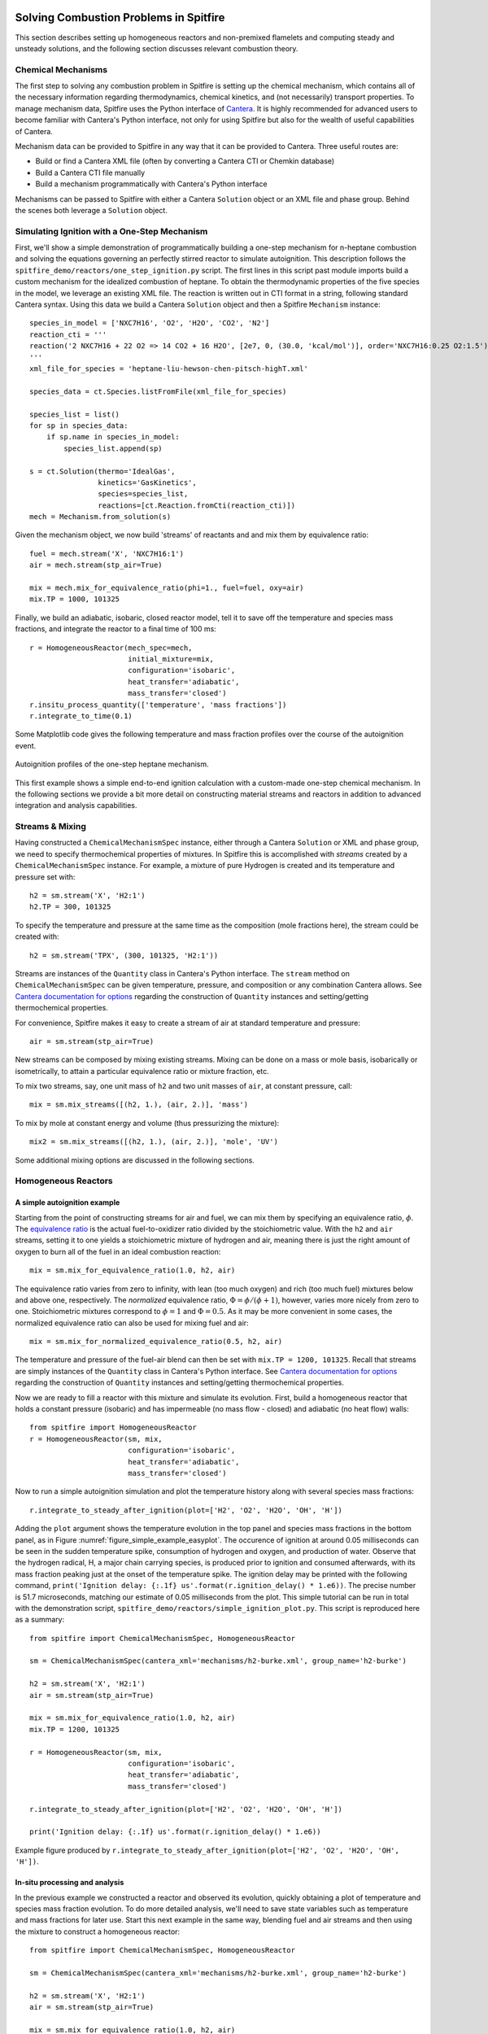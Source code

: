 Solving Combustion Problems in Spitfire
=======================================

This section describes setting up homogeneous reactors and non-premixed flamelets and computing steady and unsteady solutions,
and the following section discusses relevant combustion theory.

Chemical Mechanisms
+++++++++++++++++++
The first step to solving any combustion problem in Spitfire is setting up the chemical mechanism,
which contains all of the necessary information regarding thermodynamics, chemical kinetics, and (not necessarily) transport properties.
To manage mechanism data, Spitfire uses the Python interface of `Cantera`_.
It is highly recommended for advanced users to become familiar with Cantera's Python interface,
not only for using Spitfire but also for the wealth of useful capabilities of Cantera.

.. _cantera: https://cantera.org/

Mechanism data can be provided to Spitfire in any way that it can be provided to Cantera.
Three useful routes are:

- Build or find a Cantera XML file (often by converting a Cantera CTI or Chemkin database)
- Build a Cantera CTI file manually
- Build a mechanism programmatically with Cantera's Python interface

Mechanisms can be passed to Spitfire with either a Cantera ``Solution`` object or an XML file and phase group.
Behind the scenes both leverage a ``Solution`` object.


Simulating Ignition with a One-Step Mechanism
+++++++++++++++++++++++++++++++++++++++++++++
First, we'll show a simple demonstration of programmatically building a one-step mechanism for n-heptane combustion
and solving the equations governing an perfectly stirred reactor to simulate autoignition.
This description follows the ``spitfire_demo/reactors/one_step_ignition.py`` script.
The first lines in this script past module imports build a custom mechanism for the idealized combustion of heptane.
To obtain the thermodynamic properties of the five species in the model, we leverage an existing XML file.
The reaction is written out in CTI format in a string, following standard Cantera syntax.
Using this data we build a Cantera ``Solution`` object and then a Spitfire ``Mechanism`` instance::

    species_in_model = ['NXC7H16', 'O2', 'H2O', 'CO2', 'N2']
    reaction_cti = '''
    reaction('2 NXC7H16 + 22 O2 => 14 CO2 + 16 H2O', [2e7, 0, (30.0, 'kcal/mol')], order='NXC7H16:0.25 O2:1.5')
    '''
    xml_file_for_species = 'heptane-liu-hewson-chen-pitsch-highT.xml'

    species_data = ct.Species.listFromFile(xml_file_for_species)

    species_list = list()
    for sp in species_data:
        if sp.name in species_in_model:
            species_list.append(sp)

    s = ct.Solution(thermo='IdealGas',
                    kinetics='GasKinetics',
                    species=species_list,
                    reactions=[ct.Reaction.fromCti(reaction_cti)])
    mech = Mechanism.from_solution(s)

Given the mechanism object, we now build 'streams' of reactants and and mix them by equivalence ratio::

    fuel = mech.stream('X', 'NXC7H16:1')
    air = mech.stream(stp_air=True)

    mix = mech.mix_for_equivalence_ratio(phi=1., fuel=fuel, oxy=air)
    mix.TP = 1000, 101325

Finally, we build an adiabatic, isobaric, closed reactor model, tell it to save off the temperature and species mass fractions,
and integrate the reactor to a final time of 100 ms::

    r = HomogeneousReactor(mech_spec=mech,
                           initial_mixture=mix,
                           configuration='isobaric',
                           heat_transfer='adiabatic',
                           mass_transfer='closed')
    r.insitu_process_quantity(['temperature', 'mass fractions'])
    r.integrate_to_time(0.1)

Some Matplotlib code gives the following temperature and mass fraction profiles over the course of the autoignition event.

.. _figure_one_step_ignition:
.. figure:: images/reactors/one_step_ignition.png
    :width: 640px
    :align: center
    :height: 480px
    :figclass: align-center

    Autoignition profiles of the one-step heptane mechanism.

This first example shows a simple end-to-end ignition calculation with a custom-made one-step chemical mechanism.
In the following sections we provide a bit more detail on constructing material streams and reactors
in addition to advanced integration and analysis capabilities.


Streams & Mixing
++++++++++++++++
Having constructed a ``ChemicalMechanismSpec`` instance, either through a Cantera ``Solution`` or XML and phase group,
we need to specify thermochemical properties of mixtures.
In Spitfire this is accomplished with *streams* created by a ``ChemicalMechanismSpec`` instance.
For example, a mixture of pure Hydrogen is created and its temperature and pressure set with::

    h2 = sm.stream('X', 'H2:1')
    h2.TP = 300, 101325

To specify the temperature and pressure at the same time as the composition (mole fractions here), the stream could be created with::

    h2 = sm.stream('TPX', (300, 101325, 'H2:1'))

Streams are instances of the ``Quantity`` class in Cantera's Python interface.
The ``stream`` method on ``ChemicalMechanismSpec`` can be given temperature, pressure, and composition or any combination Cantera allows.
See `Cantera documentation for options`_ regarding the construction of ``Quantity`` instances and setting/getting thermochemical properties.

.. _Cantera documentation for options: https://www.cantera.org/docs/sphinx/html/cython/importing.html#cantera.Quantity

For convenience, Spitfire makes it easy to create a stream of air at standard temperature and pressure::

    air = sm.stream(stp_air=True)

New streams can be composed by mixing existing streams.
Mixing can be done on a mass or mole basis, isobarically or isometrically, to attain a particular equivalence ratio or mixture fraction, etc.

To mix two streams, say, one unit mass of ``h2`` and two unit masses of ``air``, at constant pressure, call::

    mix = sm.mix_streams([(h2, 1.), (air, 2.)], 'mass')

To mix by mole at constant energy and volume (thus pressurizing the mixture)::

    mix2 = sm.mix_streams([(h2, 1.), (air, 2.)], 'mole', 'UV')

Some additional mixing options are discussed in the following sections.

Homogeneous Reactors
++++++++++++++++++++

A simple autoignition example
_____________________________
Starting from the point of constructing streams for air and fuel, we can mix them by specifying an equivalence ratio, :math:`\phi`.
The `equivalence ratio`_ is the actual fuel-to-oxidizer ratio divided by the stoichiometric value.
With the ``h2`` and ``air`` streams, setting it to one yields a stoichiometric mixture of hydrogen and air,
meaning there is just the right amount of oxygen to burn all of the fuel in an ideal combustion reaction::

    mix = sm.mix_for_equivalence_ratio(1.0, h2, air)

.. _equivalence ratio: https://en.wikipedia.org/wiki/Air%E2%80%93fuel_ratio#Fuel%E2%80%93air_equivalence_ratio_(%CF%95)

The equivalence ratio varies from zero to infinity, with lean (too much oxygen) and rich (too much fuel) mixtures below and above one, respectively.
The *normalized* equivalence ratio, :math:`\Phi=\phi/(\phi+1)`, however, varies more nicely from zero to one.
Stoichiometric mixtures correspond to :math:`\phi=1` and :math:`\Phi=0.5`.
As it may be more convenient in some cases, the normalized equivalence ratio can also be used for mixing fuel and air::

    mix = sm.mix_for_normalized_equivalence_ratio(0.5, h2, air)

The temperature and pressure of the fuel-air blend can then be set with ``mix.TP = 1200, 101325``.
Recall that streams are simply instances of the ``Quantity`` class in Cantera's Python interface.
See `Cantera documentation for options`_ regarding the construction of ``Quantity`` instances and setting/getting thermochemical properties.

Now we are ready to fill a reactor with this mixture and simulate its evolution.
First, build a homogeneous reactor that holds a constant pressure (isobaric) and has impermeable (no mass flow - closed) and adiabatic (no heat flow) walls::

    from spitfire import HomogeneousReactor
    r = HomogeneousReactor(sm, mix,
                           configuration='isobaric',
                           heat_transfer='adiabatic',
                           mass_transfer='closed')

Now to run a simple autoignition simulation and plot the temperature history along with several species mass fractions::

    r.integrate_to_steady_after_ignition(plot=['H2', 'O2', 'H2O', 'OH', 'H'])

Adding the ``plot`` argument shows the temperature evolution in the top panel and species mass fractions in the bottom panel, as in Figure :numref:`figure_simple_example_easyplot`.
The occurence of ignition at around 0.05 milliseconds can be seen in the sudden temperature spike, consumption of hydrogen and oxygen, and production of water.
Observe that the hydrogen radical, H, a major chain carrying species, is produced prior to ignition and consumed afterwards, with its mass fraction peaking just at the onset of the temperature spike.
The ignition delay may be printed with the following command, ``print('Ignition delay: {:.1f} us'.format(r.ignition_delay() * 1.e6))``.
The precise number is 51.7 microseconds, matching our estimate of 0.05 milliseconds from the plot.
This simple tutorial can be run in total with the demonstration script, ``spitfire_demo/reactors/simple_ignition_plot.py``.
This script is reproduced here as a summary::

    from spitfire import ChemicalMechanismSpec, HomogeneousReactor

    sm = ChemicalMechanismSpec(cantera_xml='mechanisms/h2-burke.xml', group_name='h2-burke')

    h2 = sm.stream('X', 'H2:1')
    air = sm.stream(stp_air=True)

    mix = sm.mix_for_equivalence_ratio(1.0, h2, air)
    mix.TP = 1200, 101325

    r = HomogeneousReactor(sm, mix,
                           configuration='isobaric',
                           heat_transfer='adiabatic',
                           mass_transfer='closed')

    r.integrate_to_steady_after_ignition(plot=['H2', 'O2', 'H2O', 'OH', 'H'])

    print('Ignition delay: {:.1f} us'.format(r.ignition_delay() * 1.e6))

.. _figure_simple_example_easyplot:
.. figure:: images/simple_example_isobaric_adiabatic_closed_plot.png
    :width: 640px
    :align: center
    :height: 480px
    :figclass: align-center

    Example figure produced by ``r.integrate_to_steady_after_ignition(plot=['H2', 'O2', 'H2O', 'OH', 'H'])``.

In-situ processing and analysis
_______________________________
In the previous example we constructed a reactor and observed its evolution, quickly obtaining a plot of temperature and species mass fraction evolution.
To do more detailed analysis, we'll need to save state variables such as temperature and mass fractions for later use.
Start this next example in the same way, blending fuel and air streams and then using the mixture to construct a homogeneous reactor::

    from spitfire import ChemicalMechanismSpec, HomogeneousReactor

    sm = ChemicalMechanismSpec(cantera_xml='mechanisms/h2-burke.xml', group_name='h2-burke')

    h2 = sm.stream('X', 'H2:1')
    air = sm.stream(stp_air=True)

    mix = sm.mix_for_equivalence_ratio(1.0, h2, air)
    mix.TP = 1200, 101325

    r = HomogeneousReactor(sm, mix,
                           configuration='isobaric',
                           heat_transfer='adiabatic',
                           mass_transfer='closed')

This time, before integrating the reactor to a steady state, we will tell Spitfire to save data.
We will save the temperature, mass fractions, and species net production rates.
This is done with the ``insitu_process_quantity`` method, which allows us to tell Spitfire to compute thermochemical quantities *in situ* during the simulation.
After integration, we can obtain the saved quantities with the ``trajectory_data`` method.
To plot quantities over simulation time, we can use ``t = r.solution_times``::

    r.insitu_process_quantity(['temperature', 'mass fractions', 'production rates'])

    r.integrate_to_steady_after_ignition()

    t = r.solution_times * 1.e6  # scale to microseconds
    T = r.trajectory_data('temperature')
    yH = r.trajectory_data('mass fraction H')
    wH = r.trajectory_data('production rate H')

Importing ``import matplotlib.pyplot as plt``, we can then plot, for example, the production rate of the hydrogen radical over the reactor temperature.
This produces Figure :numref:`figure_simple_example_prodrate_over_T`.
This figure shows that the peak production rate of hydrogen radical occurs at around 200 K above the initial temperature::

    plt.plot(T, wH)
    plt.grid()
    plt.xlabel('T (K)')
    plt.ylabel('prod. rate H (kg/m3/s)')
    plt.show()

.. _figure_simple_example_prodrate_over_T:
.. figure:: images/simple_example_isobaric_adiabatic_closed_wHoverT.png
    :width: 640px
    :align: center
    :height: 480px
    :figclass: align-center

    Net production rate of hydrogen radical over the reactor temperature in an isobaric, adiabatic, closed autoignition simulation.

    A number of quantities may be computed *in situ* with the ``insitu_process_quantity`` method using either cantera or Griffon.
    These are listed below.

- ``'temperature'``: the reactor temperature
- ``'pressure'``: the reactor pressure
- ``'density'``: the mass density of the mixture
- ``'mass fractions'``: species mass fractions - obtain a particular species value with ``'mass fraction A'``
- ``'mole fractions'``: species mole fractions - obtain a particular species value with ``'mole fraction A'``
- ``'energy'``: the specific energy of the mixture
- ``'enthalpy'``: the specific enthalpy of the mixture
- ``'heat capacity cv'``: the specific constant-volume heat capacity of the mixture
- ``'heat capacity cp'``: the specific constant-pressure heat capacity of the mixture
- ``'production rates'``: species net mass production rates - obtain a particular species value with ``'production rate A'``
- ``'heat release rate'``: chemical right-hand side component of the temperature equation. Energy-based for isochoric reactors, enthalpy-based for isobaric. Scaled by the appropriate volumetric heat capacity.
- ``'eigenvalues'``: the full set of eigenvalues of the Jacobian matrix of the chemical source terms

There are two other types of quantities that can be processed *in situ*.
First, one may calculate any quantity computable by the cantera gas phase - see `Cantera documentation for options`_.
For instance, ``r.insitu_process_cantera_method('cp_mass')`` will save the result of the ``cp_mass`` method (which computes the specific heat capacity at constant pressure) at each state to the ``'cp_mass'`` label.
Any label may be specified as in ``r.insitu_process_cantera_method(label='cpm', method='cp_mass')``.
This triggers calculation of ``cp_mass`` at every step and saves the data to the label, ``'cpm'``.
In addition to simple scalar methods such as ``cp_mass``, one can compute particular elements of vector quantities such as elementary reaction rates.
The line, ``r.insitu_process_cantera_method(label='qCB', method='net_rates_of_progress', index=0)`` will save the zeroth (first...) element of the vector computed by the ``net_rates_of_progress`` cantera method, and label it ``qCB``.
For vectors of species quantities, the ``index`` argument can be the species' name, such as in ``r.insitu_process_cantera_method(label='cH', method='concentrations', index='H')``, which computes the molar concentration of species H.
Here are all four examples of general cantera-based processing::

    r.insitu_process_cantera_method('cp_mass')
    r.insitu_process_cantera_method(label='cpm', method='cp_mass')
    r.insitu_process_cantera_method(label='qCB', method='net_rates_of_progress', index=0)
    r.insitu_process_cantera_method(label='cH', method='concentrations', index='H')

And this code plots the rate of the chain-branching reaction, ``H + O2 <-> O + OH``, over time along with temperature in two panels.::

    plt.subplot(211)
    plt.semilogx(t, qCB)
    plt.grid()
    plt.ylabel('net rate (mol/m3/s)')
    plt.title('H + O2 <-> O + OH')
    plt.subplot(212)
    plt.semilogx(t, T)
    plt.grid()
    plt.xlabel('t (us)')
    plt.ylabel('T (K)')
    plt.show()

The final type of *in situ* processing available is chemical explosive mode analysis (CEMA).
To trigger CEMA, call ``r.insitu_process_cema()``.
There are several additional arguments that enable advanced analysis but we do not cover them here.
Calling ``r.insitu_process_cema()`` without any arguments triggers only the most basic technique of CEMA, which is to compute the 'explosive eigenvalue'.
The explosive eigenvalue may be retrieved with ''r.trajectory_data('cema-lexp1')''.
See the demonstration script, ``spitfire_demo/reactors/detailed_ignition_plot.py``, for more.


Ignition delay calculations
___________________________
A common task of combustion codes is to compute the ignition delay - how long it takes a mixture to ignite.
Spitfire's reactor class makes this straightforward with the ``compute_ignition_delay()`` method.
See the demonstration script, ``ignition_delay_profiles_DME_NTC.py,`` in the ``spitfire_demo/reactors/`` directory.
This demonstrates negative temperature coefficient (NTC) behavior of dimethyl ether (DME) mixtures and the dependency of NTC strength on pressure, as in Figure :numref:`figure_dme_ntc_curves`

.. _figure_dme_ntc_curves:
.. figure:: images/dme_ntc_curves.png
    :width: 640px
    :align: center
    :height: 480px
    :figclass: align-center

    Ignition delay curves of dimethyl ether mixtures for a number of pressures, demonstrating both the negative temperature coefficient behavior and its sensitivity to pressure

Computing ignition-extinction curves
____________________________________
Another common task is to assess the presence of multiple steady states along ignition-extinction curves.
The ignition branch is computed by increasing the mixing time of an open reactor increases from zero to infinity.
Reversing the direction gives the extinction branch.
The ``spitfire_demo/reactors/ignext_ethylene_mechanism_comparison.py`` script shows how one can compute ignition-extinction curves with Spitfire.

Time-dependent parameters
_________________________
In the ignition-extinction demonstration scripts we build reactors with constant parameters (e.g. mixing time, feed temperature).
It is simple to specify the reactor parameters as functions of time.
Instead of providing a value for a parameter, provide a callable object such as a function, lambda, or class with the ``__call__`` method defined (note that the first argument in the function must be time, and only one argument is given).
For example, the ``spitfire_demo/reactors/open_reactor_oscillatory_feed_temperature.py`` script specifies the feed temperature as a sine wave of time with a lambda.
This slow oscillation of the feed temperature causes the reactor to periodically ignite and extinguish as shown in Figure :numref:`figure_oscillating_feed_temperature`.
Also note that in this script we do not compute a steady solution, instead using the ``integrate_to_time`` method of the reactor to integrate only until reaching a specified simulation time.

.. _figure_oscillating_feed_temperature:
.. figure:: images/oscillatory_feed_temp_example.png
    :width: 640px
    :align: center
    :height: 480px
    :figclass: align-center

    Periodic ignition and extinction in a reactor due to slow oscillation of the feed stream temperature

Reactor types
_____________
A few other demonstration scripts in ``spitfire_demo/reactors/`` that haven't been covered in previous sections showcase some of the reactor types available in Spitfire.
Spitfire provides three types of specifications and twelve types of reactors in total:

- **configuration**: whether the reactor is isobaric (constant pressure) or isochoric (constant volume)
- **heat_transfer**: whether the reactor is adiabatic (no heat flow), isothermal (constant temperature), or diathermal (convective and radiative heat transfer with external media)
- **mass_transfer**: whether the reactor is open (mass flow with specified mixing time and inflow stream) or closed (no mass flow)

Spitfire requires diathermal reactors to have a geometry.
The shape is relevant because it determines ratio of surface area to volume, which plays a role in balancing volumetric heat release due to chemistry against heat transfer across a surface.
The ``spitfire_demo/reactors/open-reactors-isobaric-diathermal-shapes.py`` example shows the impact of reactor geometry, with high surface areas corresponding to stronger heat loss.
The different reactors each have the same volume, but distinct surface areas lead to more or less heat loss.

Two other interesting demonstration scripts are included:
``spitfire/demo/reactors/open_reactors_isobaric_isothermal_with_analysis.py`` gives an example of detailed chemical explosive mode analysis on an isothermal reactor.
``spitfire/demo/reactors/open_reactor_oscillatory_convection.py`` involves kinetics, mass transfer (a hot feed stream), and heat transfer (convective losses to a cool fluid) simultaneously.
The convection coefficient oscillates in time to force periodic ignition and extinction.


Non-premixed Flamelets
++++++++++++++++++++++
Spitfire provides a number of convenient methods of solving steady and unsteady nonpremixed flamelets, both adiabatic and nonadiabatic.
A special method is provided for building adiabatic steady flamelet libraries, a common task required for large eddy simulation and flow-resolved direct numerical simulation of combustion systems.
The first demonstration discussed here, in ``spitfire/demo/flamelet/adiabatic-table-generation.py``, uses this method to build an adiabiatic flamelet library for a hydrogen-air system.
With the ``build_adiabatic_slfm_table`` method, we first build a dictionary with a mechanism wrapper, oxidizer and fuel streams (as discussed in prior demonstrations), and specify a pressure and number of grid points to discretize mixture fraction space.::

    flamelet_specs = {'mech_spec': m,
                      'pressure': pressure,
                      'oxy_stream': air,
                      'fuel_stream': fuel,
                      'grid_points': 34}

Next we specify the thermochemical quantities and transport properties to compute on the table.
A common set required for flame simulation, which typically requires at least density and viscosity, is::

    quantities = ['temperature', 'density', 'mass fraction OH', 'viscosity']

As in the Python script, we then use the table builder method as follows::

    table_coarse = build_adiabatic_slfm_table(flamelet_specs,
                                              quantities,
                                              lower_chimax=1.e-1,
                                              upper_chimax=1.e4,
                                              n_chimax=6)

This particular call specifies the flamelet specifications, tabulated quantities, bounds of the dissipation rate, and the number of dissipation rates to save.
Only six are saved here for the demonstration, while a call shortly afterwards builds a finer table with forty dissipation rates.
The following matplotlib commands in the Python script produce the plots below,
one showing the profiles of each quantity in mixture fraction and the other showing contours on the mixture fraction and dissipation rate space.

.. _figure_steady_adiabatic_h2_flamelet_profiles:
.. figure:: images/steady_adiabatic_h2_flamelet_profiles.png
    :width: 660px
    :align: center
    :figclass: align-center

    Selected profiles of several quantities over mixture fraction space for steady, adiabatic hydrogen flamelets

.. _figure_steady_adiabatic_h2_flamelet_contours:
.. figure:: images/steady_adiabatic_h2_flamelet_contours.png
    :width: 660px
    :align: center
    :figclass: align-center

    Contours of several quantities over mixture fraction and dissipation rate space for steady, adiabatic hydrogen flamelets

The ``build_adiabatic_slfm_table`` method is the simplest option for building adiabatic, steady flamelet libraries.
In the ``spitfire/demo/flamelet/steady-adiabatic-with-enthalpy-flux.py`` script, we use this function to build two libraries,
computed with or without the consistent enthalpy flux discussed in the theory section.
To enable the flux or not, we simply build the ``flamelet_specs`` object differently.
This allows a simple observation of the impact of the consistent enthalpy flux formulation on flamelet temperature profiles,
shown here in Figure :numref:`figure_steady_adiabatic_h2_flamelet_contours`.

.. _figure_steady_adiabatic_h2_flamelet_profiles_enthalpy_flux:
.. figure:: images/steady_adiabatic_h2_flamelet_profiles_enthalpy_flux.png
    :width: 660px
    :align: center
    :figclass: align-center

    Comparison of temperature profiles of steady, adiabiatic hydrogen flamelets for several dissipation rates with and without the consistent enthalpy flux


This documentation is in progress... TODO:

- steady, nonadiabatic demo (quasi steady heat loss)
- make a nonadiabiatic demo with the transient heat loss formulation
- unsteady, adiabatic with cema demo
- steady coal flamelet demo
- jupyter demos - clean up necessary


Flamelet Models for Tabulated Chemistry
+++++++++++++++++++++++++++++++++++++++



Combustion Theory
=================

This section details the theory behind Spitfire's combustion modeling capabilities.
We present the governing equations for homogeneous reactors and non-premixed flamelets
along with the underlying reaction rate laws and thermodynamic property models.


Governing Equations for Homogeneous Reactors
++++++++++++++++++++++++++++++++++++++++++++
Homogeneous, or 'zero-dimensional,' reactor models represent well-mixed combustion systems wherein there are no spatial gradients in any quantity describing the chemical mixture.
In such a system the temperature :math:`T`, pressure :math:`p`, and composition, expressed by the mass fractions :math:`\{Y_i\}`, are all homogeneous and a reactor may be modeled as a point in space whose properties vary only in time, :math:`t`.
Zero-dimensional systems are idealizations of very complex systems but have their place in the modeling of combustion processes.
In a lab setting this idealization can be approached with *jet-stirred reactors* (JSR, also commonly referred to as a continuous stirred tank reactor (CSTR), perfectly stirred reactor (PSR), and Longwell reactor) and *rapid compression machines* (RCM).
A JSR is a continuous stirred tank reactor to which reactants are fed and mixed rapidly through several opposed jets.
A JSR unit coupled with downstream gas chromatography and mass spectrometry can be used to quantify the composition of the chemical mixture as reaction proceeds.
Detailed models of combustion kinetics are developed through comparison with experimental data from such systems.
The rapid computational solution of kinetic models for simple, zero-dimensional reactors is of great fundamental importance to combustion modeling.

In Spitfire we model mixtures of ideal gases in twelve types of reactors distinguished by their *configuration*, *heat transfer*, and *mass transfer*.
We use *configuration* to distinguish isochoric, or constant-volume, reactors from isobaric, or constant-pressure, ones.
*Mass transfer* refers to a closed, or batch, reactor or an open reactor with mass flow at specified mean residence time.
Three types of *heat transfer* are available:

- adiabatic: a reactor with insulated walls that allow no heat transfer with the surroundings
- isothermal: a reactor whose temperature is held exactly constant for all time
- diathermal: a reactor whose walls allow a finite rate of heat transfer by two modes
   + radiative heat transfer to a nearby surface
   + convective heat transfer to a fluid flowing around the reactor

Below we detail the equations governing isochoric and isobaric reactors with any pair of models for mass and transfer.
In all cases the ideal gas law applies,

.. math::
 p = \rho R_\mathrm{mix} T,
 :label: ideal_gas_law

where the mixture specific gas constant, :math:`R_\mathrm{mix}`, is the universal molar gas constant divided by the mixture molar mass,

.. math::
 M_\mathrm{mix} = \left(\sum_{i=1}^{n}\frac{Y_i}{M_i}\right)^{-1},
 :label: mixture_molar_mass

where :math:`M_i` is the molar mass of species :math:`i` in a mixture with :math:`n` distinct species.
Additionally for all reactors the mass fractions, of which only :math:`n-1` are independent, are related by

.. math::
 Y_n = 1 - \sum_{i=1}^{n-1}Y_i.
 :label: Y_n_eqn


Isochoric Reactors
__________________

Figure :numref:`figure_isochoric_reactor_diagram` diagrams an open, constant-volume reactor with diathermal walls.
The reactor has volume :math:`V` and surface area :math:`A`.
Convective heat transfer is described by a fluid temperature :math:`T_\infty` and convective heat transfer coefficient :math:`h`.
Radiative heat transfer is determined by the temperature of the surface, :math:`T_\mathrm{surf}`, and effective emissivity, :math:`\varepsilon`.
Finally, for an isochoric reactor, mass transfer is specified by the residence time :math:`\tau`, based on volumetric flow rate, and inflowing state
with temperature :math:`T_\mathrm{in}`, density :math:`\rho_\mathrm{in}`, and mass fractions :math:`\{Y_{i,\mathrm{in}}\}`.

.. _figure_isochoric_reactor_diagram:
.. figure:: images/isochoric-reactor-diagram.png
    :width: 660px
    :align: center
    :figclass: align-center

    Isochoric reactor with mass transfer and convective and radiative heat transfer

Isochoric reactors are governed by the following equations for the reactor density, temperature, and first :math:`n-1` mass fractions.
:math:`\omega_i` is the net mass production rate of species :math:`i` due to chemical reactions,
:math:`c_v` is the specific, isochoric heat capacity of the mixture,
and :math:`e_i` and :math:`e_{i,\mathrm{in}}` are the specific internal energy of species :math:`i` in the feed and reactor.
:math:`\sigma` is the Stefan-Boltzmann constant.
We solve these equations in Spitfire to maximize sparsity and minimize calculation cost of Jacobian matrices.
Recent work [MJ2018]_ has shown that the conservation error that results from solving a temperature equation instead of an energy equation is negligible when high-order time integration methods such as those in Spitfire are used.
Closed reactors are obtained by setting :math:`\tau\to\infty`.
Adiabatic reactors are obtained by setting :math:`h,\varepsilon\to0`.
Isothermal reactors are obtained by setting the entire right-hand side of the temperature equation to zero.

.. math::
 \frac{\partial \rho}{\partial t} = \frac{\rho_\mathrm{in} - \rho}{\tau},
 :label: isochoric_rho_eqn

.. math::
 \frac{\partial Y_i}{\partial t} = \frac{\rho_\mathrm{in}}{\rho}\frac{Y_{i,\mathrm{in}} - Y_i}{\tau} + \frac{\omega_i}{\rho}, \quad i=1,\ldots,n-1
 :label: isochoric_Yi_eqn

.. math::
 \frac{\partial T}{\partial t} = \frac{\rho_\mathrm{in}}{\rho \tau c_v}\sum_{i=1}^{n}Y_{i,\mathrm{in}}(e_{i,\mathrm{in}} - e_i) - \frac{1}{\rho c_v}\sum_{i=1}^{n}\omega_i e_i + \frac{1}{\rho c_v}\frac{A}{V}\left(h(T_\infty - T) + \varepsilon\sigma(T_\mathrm{surf}^4 - T^4)\right),
 :label: isochoric_T_eqn

.. [MJ2018] Michael A. Hansen, James C. Sutherland,
    On the consistency of state vectors and Jacobian matrices,
    Combustion and Flame,
    Volume 193,
    2018,
    Pages 257-271,


Isobaric Reactors
_________________

Figure :numref:`figure_isobaric_reactor_diagram` diagrams an open, constant-pressure reactor with diathermal walls.
The pressure, :math:`p`, of this reactor is held constant by the motion of a weightless, frictionless piston.
The expansion work done by this process is an important difference between isobaric and isochoric reactors.
We solve the following equations governing isobaric reactors.
:math:`c_p` is the specific, isobaric heat capacity of the mixture,
and :math:`h_i` and :math:`h_{i,\mathrm{in}}` are the specific internal enthalpy of species :math:`i` in the feed and reactor.

.. math::
 \frac{\partial Y_i}{\partial t} = \frac{Y_{i,\mathrm{in}} - Y_i}{\tau} + \frac{\omega_i}{\rho}, \quad i=1,\ldots,n-1
 :label: isobaric_Yi_eqn

.. math::
 \frac{\partial T}{\partial t} = \frac{1}{\tau c_p}\sum_{i=1}^{n}Y_{i,\mathrm{in}}(h_{i,\mathrm{in}} - h_i) - \frac{1}{\rho c_p}\sum_{i=1}^{n}\omega_i h_i + \frac{1}{\rho c_p}\frac{A}{V}\left(h(T_\infty - T) + \varepsilon\sigma(T_\mathrm{surf}^4 - T^4)\right),
 :label: isobaric_T_eqn

.. _figure_isobaric_reactor_diagram:
.. figure:: images/isobaric-reactor-diagram.png
    :width: 660px
    :align: center
    :figclass: align-center

    Isobaric reactor with expansion work, mass transfer, and convective and radiative heat transfer




Governing Equations for Non-premixed Flamelets
++++++++++++++++++++++++++++++++++++++++++++++
The unsteady flamelet equations describe the evolution of mass fractions :math:`Y_i` and temperature :math:`T`
in a Lagrangian time :math:`t` and the mixture fraction :math:`\mathcal{Z}`.
Equations :eq:`adiabatic_flamelet_Yi_eqn` and :eq:`adiabatic_flamelet_T_eqn` govern adiabatic flamelets,
which evolve due to diffusion (with strength proportional the scalar dissipation rate :math:`\chi`) and chemistry.
These equations do not account for differential diffusion, which is currently not supported in Spitfire.
The term in the temperature equation with single derivatives in :math:`\mathcal{Z}` is not seen in all flamelet
equations as it requires careful derivation.
This term models enthalpy diffusion and is optional in Spitfire (specify ``include_enthalpy_flux=True`` when building a flamelet object).
Steady flamelets are derived from these equations by simply removing the time term, which leaves the steady flamelet equations
that define the diffusive-reactive balance presumed in the ensemble of thin laminar flames in a turbulent flame (in the flamelet modeling approach).

.. math::
    \frac{\partial Y_i}{\partial t} = \frac{\chi}{2}\frac{\partial^2 Y_i}{\partial \mathcal{Z}^2} + \frac{\omega_i}{\rho},
    :label: adiabatic_flamelet_Yi_eqn

.. math::
    \frac{\partial T}{\partial t} = \frac{\chi}{2}\left(\frac{\partial^2 T}{\partial \mathcal{Z}^2} + \frac{\partial T}{\partial \mathcal{Z}}\sum_{i=1}^{n}\frac{c_{p,i}}{c_p}\frac{\partial Y_i}{\partial \mathcal{Z}}\right) - \frac{1}{\rho c_p}\sum_{i=1}^{n}\omega_i h_i.
    :label: adiabatic_flamelet_T_eqn

These equations are supplemented by boundary conditions defined by the oxidizer and fuel states,

.. math::
    T(t, 0) &= T_{\mathrm{oxy}}, \\
    Y_i(t, 0) &= Y_{i,\mathrm{oxy}}, \\
    T(t, 1) &= T_{\mathrm{fuel}}, \\
    Y_i(t, 1) &= Y_{i,\mathrm{fuel}}.


The dissipation rate :math:`\chi` can be a constant or depend on the mixture fraction as

.. math::
    \chi(\mathcal{Z}) = \chi_{\mathrm{max}} \exp\left( -2\left[\mathrm{erfinv}(2\mathcal{Z}-1)\right]^2 \right).

Spitfire also supports nonadiabatic flamelets, which modifies only the temperature equation,

.. math::
    \frac{\partial T}{\partial t} = \left.\frac{\partial T}{\partial t}\right|_{\mathrm{adiabatic}} + \frac{1}{\rho c_p}\left(h(T_\infty - T) + \varepsilon\sigma(T_\mathrm{surf}^4 - T^4)\right).
    :label: nonadiabatic_flamelet_T_eqn

Spitfire allows the convection and radiation coefficients and temperatures to vary over the mixture fraction.
A special option for building transient heat loss flamelet libraries involves the following choices
(enabled with ``use_scaled_heat_loss=True``).

.. math::
    T_\infty &= T_\mathrm{oxy} + \mathcal{Z}(T_\mathrm{fuel} - T_\mathrm{oxy}), \\
    h &= h' \chi_{\mathrm{max}} \frac{1 - \mathcal{Z}_{\mathrm{st}} }{ \mathcal{Z}_{\mathrm{st}} }, \\
    \varepsilon &= 0,

where :math:`\mathcal{Z}_{\mathrm{st}}` is the stoichiometric mixture fraction and
:math:`h'` is an arbitrary parameter of order :math:`10^7` to drive a flamelet to extinction due to heat loss.


Chemical Kinetic Models
+++++++++++++++++++++++
Spitfire currently supports various forms of reaction rate expressions for homogeneous gas-phase systems.
Let :math:`n_r` be the number of elementary reactions.
The net mass production rate of species :math:`i` is then

.. math::
    \omega_i = M_i \sum_{j=1}^{n_r}\nu_{i,j}q_j,

where :math:`\nu_{i,j}` is the net molar stoichiometric coefficient of species :math:`i` in reaction :math:`j` and :math:`q_j` is the rate of progress of reaction :math:`j`.

The rate of progress is decomposed into two parts: first, the mass action component :math:`\mathcal{R}_j`, and second, the TBAF component :math:`\mathcal{C}_j` which contains third-body enhancement and falloff effects.

.. math::
    q_j = \overset{\text{mass action}}{\mathcal{R}_j}\cdot\overset{\text{3-body + falloff}}{\mathcal{C}_j}.

The mass action component consists of forward and reverse rate constants :math:`k_{f,j}` and :math:`k_{r,j}` along with products of species concentrations :math:`\left\langle c_k\right\rangle`,

.. math::
    \mathcal{R}_j = k_{f,j}\prod_{k=1}^{N}\left\langle c_k\right\rangle^{\nu^f_{k,j}} - k_{r,j}\prod_{k=1}^{N}\left\langle c_k\right\rangle^{\nu^r_{k,j}},

in which :math:`\nu^f_{i,j}` and :math:`\nu^r_{i,j}` are the forward and reverse stoichiometric coefficients of species :math:`i` in reaction :math:`j`, respectively.

The forward rate constant is found with a modified Arrhenius expression,

.. math::
    k_{f,j} = A_j T^{b_j} \exp\left(-\frac{E_{a,j}}{R_u T}\right) = A_j T^{b_j} \exp\left(-\frac{T_{a,j}}{T}\right),

where :math:`A_j`, :math:`b_j`, and :math:`E_{a,j}` are the pre-exponential factor, temperature exponent, and activation energy of reaction :math:`j`, respectively.
We define :math:`T_{a,j}=E_{a,j}/R_u` as the activation temperature.

The reverse rate constant of an irreversible reaction is zero.
:math:`k_{r,j}` for a reversible reaction is found with the equilibrium constant :math:`K_{c,j}`, via :math:`k_{r,j} = k_{f,j}/K_{c,j}`.
The equilibrium constant is

.. math::
    K_{c,j} = \left(\frac{p_\text{atm}}{R_u}\right)^{\Xi_j}\exp\left(\sum_{k=1}^{N}\nu_{k,j}B_k\right),

where :math:`\Xi_j=\sum_{k=1}^{N}\nu_{k,j}` and :math:`B_k` is

.. math::
    B_k = -\ln(T) + \frac{M_k}{R_u}\left(s_k - \frac{h_k}{T}\right).

For the TBAF component :math:`\mathcal{C}_j` there are two nontrivial cases: (1) a three-body reaction and, (2) a unimolecular/recombination falloff reaction.
If a reaction is not of a three-body or falloff type, then :math:`\mathcal{C}_j = 1`.
For three-body reactions, it is

.. math::
    \mathcal{C}_j = \left\langle c_{TB,j}\right\rangle = \sum_{i=1}^{N}\alpha_{i,j}\left\langle c_i\right\rangle,

where :math:`\alpha_{i,j}` is the third-body enhancement factor of species :math:`i` in reaction :math:`j`, and :math:`\left\langle c_{TB,j}\right\rangle` is the third-body-enhanced concentration of reaction :math:`j`.
The quantity :math:`\alpha_{i,j}` defaults to one if not specified.
For falloff reactions, the TBAF component is

.. math::
    \mathcal{C}_j = \frac{p_{fr,j}}{1 + p_{fr,j}}\mathcal{F}_j,

in which :math:`p_{fr,j}` and :math:`\mathcal{F}_j` are the falloff reduced pressure and falloff blending factor, respectively.
The falloff reduced pressure is

.. math::
    p_{fr,j} = \frac{k_{0,j}}{k_{f,j}}\mathcal{T}_{F,j},

where :math:`k_{0,j}` is the low-pressure limit rate constant evaluated with low-pressure Arrhenius parameters :math:`A_{0,j}`, :math:`b_{0,j}`, :math:`E_{a,0,j}`, and :math:`\mathcal{T}_{F,j}` is the concentration of the mixture
which is either that of a single species if specified or the third-body-enhanced concentration if not.

The falloff blending factor :math:`\mathcal{F}_j` depends upon the specified falloff form.
For the Lindemann approach, :math:`\mathcal{F}_j = 1`.
In the Troe form,

.. math::
    \mathcal{F}_j &= \mathcal{F}_{\text{cent}}^{1/(1+(A/B)^2)}, \\
    \mathcal{F}_{\text{cent}} &= (1-a_{\text{Troe}})\exp\left(-\frac{T}{T^{***}}\right) + a_{\text{Troe}}\exp\left(-\frac{T}{T^{*}}\right) + \exp\left(-\frac{T^{**}}{T}\right), \\
    A &= \log_{10}p_{FR,j} - 0.67\log_{10}\mathcal{F}_{\text{cent}} - 0.4, \\
    B &= 0.806 - 1.1762\log_{10}\mathcal{F}_{\text{cent}} - 0.14\log_{10}p_{FR,j},


where :math:`a_{\text{Troe}}`, :math:`T^{*}`, :math:`T^{**}`, and :math:`T^{***}` are specified parameters of the Troe form.
If :math:`T^{***}` is unspecified in the mechanism file then its term is ignored.



Species Thermodynamics
++++++++++++++++++++++
Spitfire supports thermodynamics (enthalpies, entropies, equilibrium coefficients, etc.) based on two models of
species heat capacities.
First is a species with a constant heat capacity:

.. math::
    c_{p,i} &= c_{p,i}^\circ, \\
    h_i &= h_i^\circ + c_{p,i}^\circ(T - T^\circ), \\
    s_i &= s_i^\circ + c_{p,i}^\circ\ln\left(\frac{T}{T^\circ}\right),

where :math:`h_i^\circ` and :math:`s_i^\circ` are the standard state enthalpy and entropy of formation.

Second is a species with a variable heat capacity determined by the NASA-7 polynomials:

.. math::
    c_{p,i} &= \frac{R_u}{M_i}\left(a_0 + a_1T + a_2T^2 + a_3T^3 + a_4T^4\right), \\
    h_i &= \frac{R_u}{M_i}\left(a_0T + \frac{a_1}{2}T^2 + \frac{a_2}{3}T^3 + \frac{a_3}{4}T^4 + \frac{a_4}{5}T^5 + a_5\right), \\
    s_i &= \frac{R_u}{M_i}\left(a_0\ln(T) + a_1T + \frac{a_2}{2}T^2 + \frac{a_3}{3}T^3 + \frac{a_4}{4}T^4 + a_6\right),

where :math:`a_i` are the coefficients of the polynomial (in a particular temperature range) and :math:`R_u` is the universal molar gas constant.


















